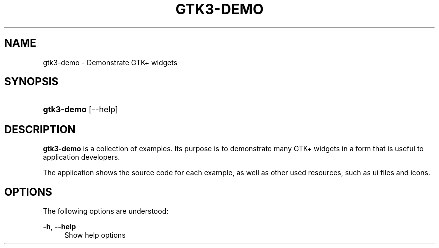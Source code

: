 '\" t
.\"     Title: gtk3-demo
.\"    Author: Matthias Clasen
.\" Generator: DocBook XSL Stylesheets v1.78.1 <http://docbook.sf.net/>
.\"      Date: 07/21/2015
.\"    Manual: User Commands
.\"    Source: GTK+
.\"  Language: English
.\"
.TH "GTK3\-DEMO" "1" "" "GTK+" "User Commands"
.\" -----------------------------------------------------------------
.\" * Define some portability stuff
.\" -----------------------------------------------------------------
.\" ~~~~~~~~~~~~~~~~~~~~~~~~~~~~~~~~~~~~~~~~~~~~~~~~~~~~~~~~~~~~~~~~~
.\" http://bugs.debian.org/507673
.\" http://lists.gnu.org/archive/html/groff/2009-02/msg00013.html
.\" ~~~~~~~~~~~~~~~~~~~~~~~~~~~~~~~~~~~~~~~~~~~~~~~~~~~~~~~~~~~~~~~~~
.ie \n(.g .ds Aq \(aq
.el       .ds Aq '
.\" -----------------------------------------------------------------
.\" * set default formatting
.\" -----------------------------------------------------------------
.\" disable hyphenation
.nh
.\" disable justification (adjust text to left margin only)
.ad l
.\" -----------------------------------------------------------------
.\" * MAIN CONTENT STARTS HERE *
.\" -----------------------------------------------------------------
.SH "NAME"
gtk3-demo \- Demonstrate GTK+ widgets
.SH "SYNOPSIS"
.HP \w'\fBgtk3\-demo\fR\ 'u
\fBgtk3\-demo\fR [\-\-help]
.SH "DESCRIPTION"
.PP
\fBgtk3\-demo\fR
is a collection of examples\&. Its purpose is to demonstrate many GTK+ widgets in a form that is useful to application developers\&.
.PP
The application shows the source code for each example, as well as other used resources, such as ui files and icons\&.
.SH "OPTIONS"
.PP
The following options are understood:
.PP
\fB\-h\fR, \fB\-\-help\fR
.RS 4
Show help options
.RE
